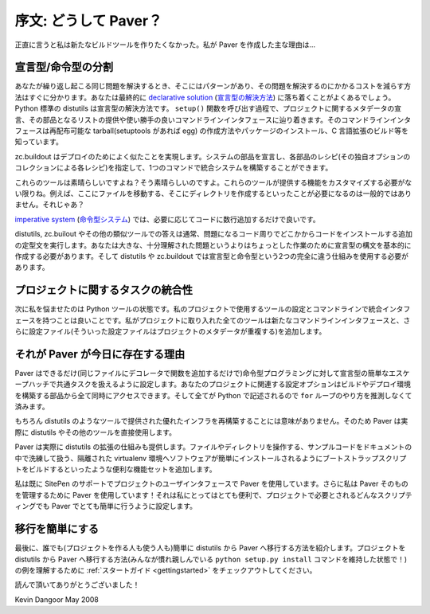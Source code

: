..
    ********************
    Foreword: Why Paver?
    ********************

**********************
序文: どうして Paver？
**********************

..
    I didn't want to make a new build tool. Honestly. The main reason that I created Paver
    is...

正直に言うと私は新たなビルドツールを作りたくなかった。私が Paver を作成した主な理由は...

..
    The Declarative/Imperative Divide
    ---------------------------------

宣言型/命令型の分割
-------------------

..
    When you solve the same problem repeatedly, patterns emerge and you're able to easily
    see ways to reduce how much effort is involved in solving that problem. Often
    times, you'll end up with a `declarative solution`_. Python's standard distutils
    is a declarative solution. In your call to the ``setup()`` function, you declare
    some metadata about your project and provide a list of the parts and you end
    up with a nice command line interface. That command line interface knows how to
    make redistributable tarballs (and eggs if you have setuptools), install the
    package, build C extensions and more.

あなたが繰り返し起こる同じ問題を解決するとき、そこにはパターンがあり、その問題を解決するのにかかるコストを減らす方法はすぐに分かります。あなたは最終的に `declarative solution`_ (`宣言型の解決方法`_) に落ち着くことがよくあるでしょう。Python 標準の distutils は宣言型の解決方法です。 ``setup()`` 関数を呼び出す過程で、プロジェクトに関するメタデータの宣言、その部品となるリストの提供や使い勝手の良いコマンドラインインタフェースに辿り着きます。そのコマンドラインインタフェースは再配布可能な tarball(setuptools があれば egg) の作成方法やパッケージのインストール、C 言語拡張のビルド等を知っています。

..
    zc.buildout does a similar thing for deployments. Declare the parts of your system
    and specify a recipe for each part (each recipe with its own collection of options)
    and you can build up a consistent system with one command.

zc.buildout はデプロイのためによく似たことを実現します。システムの部品を宣言し、各部品のレシピ(その独自オプションのコレクションによる各レシピ)を指定して、1つのコマンドで統合システムを構築することができます。

..
    These tools sound great, don't they? They are great. As long as you don't need
    to customize the capabilities they provide. For example, it's not uncommon that
    you'll need to move some file here, create some directory there, etc. Then what?

これらのツールは素晴らしいですよね？そう素晴らしいのですよ。これらのツールが提供する機能をカスタマイズする必要がない限りね。例えば、ここにファイルを移動する、そこにディレクトリを作成するといったことが必要になるのは一般的ではありません。それじゃあ？

..
    In an `imperative system`_, you'd just add the few lines of code you need.

`imperative system`_ (`命令型システム`_) では、必要に応じてコードに数行追加するだけで良いです。

..
    For distutils and zc.builout and other similar tools, the answer usually involves
    extra boilerplate surrounding the code in question and then installing that code somewhere. 
    You basically have to create declarative syntax for something that is a one-off rather 
    than a larger, well-understood problem. And, for distutils and zc.buildout, 
    you have to use two entirely different mechanisms.

distutils, zc.builout やその他の類似ツールでの答えは通常、問題になるコード周りでどこかからコードをインストールする追加の定型文を実行します。あなたは大きな、十分理解された問題というよりはちょっとした作業のために宣言型の構文を基本的に作成する必要があります。そして distutils や zc.buildout では宣言型と命令型という2つの完全に違う仕組みを使用する必要があります。

.. _`declarative solution`: http://en.wikipedia.org/wiki/Declarative_programming
.. _`imperative system`: http://en.wikipedia.org/wiki/Imperative_programming
.. _`宣言型の解決方法`: http://ja.wikipedia.org/wiki/宣言型プログラミング
.. _`命令型システム`: http://ja.wikipedia.org/wiki/命令型プログラミング

..
    Consistency for Project Related Tasks
    -------------------------------------

プロジェクトに関するタスクの統合性
----------------------------------

..
    And that's the next thing that bothered me with the state of Python tools. It 
    would be nice to have a consistent interface in command line and configuration 
    for the tools that I use to work with my projects. Every tool I bring in to 
    the project adds new command line interfaces, more config files (and some of
    those config files duplicate project metadata!).

次に私を悩ませたのは Python ツールの状態です。私のプロジェクトで使用するツールの設定とコマンドラインで統合インタフェースを持つことは良いことです。私がプロジェクトに取り入れた全てのツールは新たなコマンドラインインタフェースと、さらに設定ファイル(そういった設定ファイルはプロジェクトのメタデータが重複する)を追加します。

..
    That's Why Paver Is Here
    ------------------------

それが Paver が今日に存在する理由
---------------------------------

..
    Paver is set up to provide declarative handling of common tasks with as easy
    an escape hatch to imperative programming as possible (just add a function
    with a decorator in the same file). Your project-related configuration
    options are all together and all accessible to different parts of your
    build and deployment setup. And the language used for everything is Python,
    so you're not left guessing how to do a ``for`` loop.

Paver はできるだけ(同じファイルにデコレータで関数を追加するだけで)命令型プログラミングに対して宣言型の簡単なエスケープハッチで共通タスクを扱えるように設定します。あなたのプロジェクトに関連する設定オプションはビルドやデプロイ環境を構築する部品から全て同時にアクセスできます。そして全てが Python で記述されるので ``for`` ループのやり方を推測しなくて済みます。

..
    Of course, rebuilding the great infrastructure provided by tools like distutils
    makes no sense. So, Paver just uses distutils and other tools directly.

もちろん distutils のようなツールで提供された優れたインフラを再構築することには意味がありません。そのため Paver は実際に distutils やその他のツールを直接使用します。

..
    Paver also goes beyond just providing an extension mechanism for distutils.
    It adds a bunch of useful capabilities for things like working with files
    and directories, elegantly handling sample code for your documentation and 
    building bootstrap scripts to allow your software to easily be installed
    in an isolated virtualenv.

Paver は実際に distutils の拡張の仕組みも提供します。ファイルやディレクトリを操作する、サンプルコードをドキュメントの中で洗練して扱う、隔離された virtualenv 環境へソフトウェアが簡単にインストールされるようにブートストラップスクリプトをビルドするといったような便利な機能セットを追加します。

..
    I'm already using Paver for SitePen's Support service user interface
    project and I use Paver to manage Paver itself! It's been working out
    great for me, and it's set up in such a way that whatever kind of scripting
    your project needs it should be pretty simple with Paver.

私は既に SitePen のサポートでプロジェクトのユーザインタフェースで Paver を使用しています。さらに私は Paver そのものを管理するために Paver を使用しています！それは私にとってはとても便利で、プロジェクトで必要とされるどんなスクリプティングでも Paver でとても簡単に行うように設定します。

..
    Making the Switch is Easy
    -------------------------

移行を簡単にする
----------------

..
    Finally, I've put some time into making sure that moving a project from
    distutils to Paver is easy for everyone involved (people making the
    projects and people using the projects). Check out the
    :ref:`Getting Started Guide <gettingstarted>` to see an example of how
    a project moves from distutils to Paver (even maintaining the
    ``python setup.py install`` command that everyone's used to!)

最後に、誰でも(プロジェクトを作る人も使う人も)簡単に distutils から Paver へ移行する方法を紹介します。プロジェクトを distutils から Paver へ移行する方法(みんなが慣れ親しんでいる ``python setup.py install`` コマンドを維持した状態で！)の例を理解するために :ref:`スタートガイド <gettingstarted>` をチェックアウトしてください。

..
    Thanks for reading!

読んで頂いてありがとうございました！

Kevin Dangoor
May 2008
